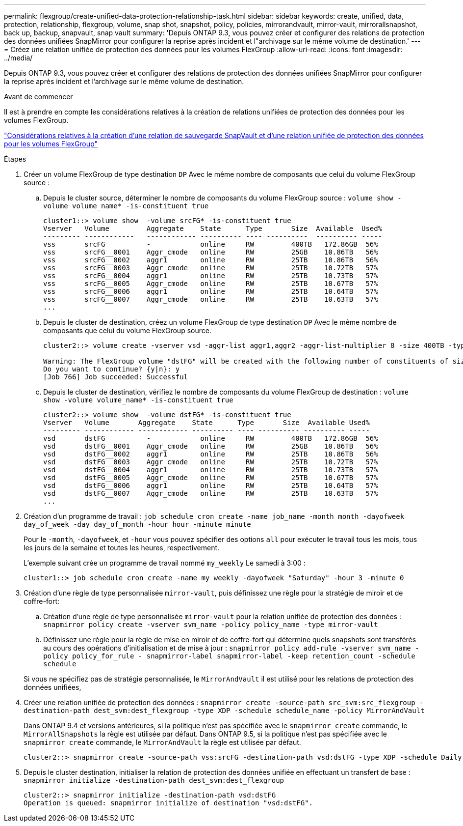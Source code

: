 ---
permalink: flexgroup/create-unified-data-protection-relationship-task.html 
sidebar: sidebar 
keywords: create, unified, data, protection, relationship, flexgroup, volume, snap shot, snapshot, policy, policies, mirrorandvault, mirror-vault, mirrorallsnapshot, back up, backup, snapvault, snap vault 
summary: 'Depuis ONTAP 9.3, vous pouvez créer et configurer des relations de protection des données unifiées SnapMirror pour configurer la reprise après incident et l"archivage sur le même volume de destination.' 
---
= Créez une relation unifiée de protection des données pour les volumes FlexGroup
:allow-uri-read: 
:icons: font
:imagesdir: ../media/


[role="lead"]
Depuis ONTAP 9.3, vous pouvez créer et configurer des relations de protection des données unifiées SnapMirror pour configurer la reprise après incident et l'archivage sur le même volume de destination.

.Avant de commencer
Il est à prendre en compte les considérations relatives à la création de relations unifiées de protection des données pour les volumes FlexGroup.

link:snapvault-backup-concept.html["Considérations relatives à la création d'une relation de sauvegarde SnapVault et d'une relation unifiée de protection des données pour les volumes FlexGroup"]

.Étapes
. Créer un volume FlexGroup de type destination `DP` Avec le même nombre de composants que celui du volume FlexGroup source :
+
.. Depuis le cluster source, déterminer le nombre de composants du volume FlexGroup source : `volume show -volume volume_name* -is-constituent true`
+
[listing]
----
cluster1::> volume show  -volume srcFG* -is-constituent true
Vserver   Volume         Aggregate    State      Type       Size  Available  Used%
--------- ------------   ------------ ---------- ---- ----------  ---------- -----
vss       srcFG          -            online     RW         400TB   172.86GB  56%
vss       srcFG__0001    Aggr_cmode   online     RW         25GB    10.86TB   56%
vss       srcFG__0002    aggr1        online     RW         25TB    10.86TB   56%
vss       srcFG__0003    Aggr_cmode   online     RW         25TB    10.72TB   57%
vss       srcFG__0004    aggr1        online     RW         25TB    10.73TB   57%
vss       srcFG__0005    Aggr_cmode   online     RW         25TB    10.67TB   57%
vss       srcFG__0006    aggr1        online     RW         25TB    10.64TB   57%
vss       srcFG__0007    Aggr_cmode   online     RW         25TB    10.63TB   57%
...
----
.. Depuis le cluster de destination, créez un volume FlexGroup de type destination `DP` Avec le même nombre de composants que celui du volume FlexGroup source.
+
[listing]
----
cluster2::> volume create -vserver vsd -aggr-list aggr1,aggr2 -aggr-list-multiplier 8 -size 400TB -type DP dstFG

Warning: The FlexGroup volume "dstFG" will be created with the following number of constituents of size 25TB: 16.
Do you want to continue? {y|n}: y
[Job 766] Job succeeded: Successful
----
.. Depuis le cluster de destination, vérifiez le nombre de composants du volume FlexGroup de destination : `volume show -volume volume_name* -is-constituent true`
+
[listing]
----
cluster2::> volume show  -volume dstFG* -is-constituent true
Vserver   Volume       Aggregate    State      Type       Size  Available Used%
--------- ------------ ------------ ---------- ---- ---------- ---------- -----
vsd       dstFG          -            online     RW         400TB   172.86GB  56%
vsd       dstFG__0001    Aggr_cmode   online     RW         25GB    10.86TB   56%
vsd       dstFG__0002    aggr1        online     RW         25TB    10.86TB   56%
vsd       dstFG__0003    Aggr_cmode   online     RW         25TB    10.72TB   57%
vsd       dstFG__0004    aggr1        online     RW         25TB    10.73TB   57%
vsd       dstFG__0005    Aggr_cmode   online     RW         25TB    10.67TB   57%
vsd       dstFG__0006    aggr1        online     RW         25TB    10.64TB   57%
vsd       dstFG__0007    Aggr_cmode   online     RW         25TB    10.63TB   57%
...
----


. Création d'un programme de travail : `job schedule cron create -name job_name -month month -dayofweek day_of_week -day day_of_month -hour hour -minute minute`
+
Pour le `-month`, `-dayofweek`, et `-hour` vous pouvez spécifier des options `all` pour exécuter le travail tous les mois, tous les jours de la semaine et toutes les heures, respectivement.

+
L'exemple suivant crée un programme de travail nommé `my_weekly` Le samedi à 3:00 :

+
[listing]
----
cluster1::> job schedule cron create -name my_weekly -dayofweek "Saturday" -hour 3 -minute 0
----
. Création d'une règle de type personnalisée `mirror-vault`, puis définissez une règle pour la stratégie de miroir et de coffre-fort:
+
.. Création d'une règle de type personnalisée `mirror-vault` pour la relation unifiée de protection des données : `snapmirror policy create -vserver svm_name -policy policy_name -type mirror-vault`
.. Définissez une règle pour la règle de mise en miroir et de coffre-fort qui détermine quels snapshots sont transférés au cours des opérations d'initialisation et de mise à jour : `snapmirror policy add-rule -vserver svm_name -policy policy_for_rule - snapmirror-label snapmirror-label -keep retention_count -schedule schedule`


+
Si vous ne spécifiez pas de stratégie personnalisée, le `MirrorAndVault` il est utilisé pour les relations de protection des données unifiées,

. Créer une relation unifiée de protection des données : `snapmirror create -source-path src_svm:src_flexgroup -destination-path dest_svm:dest_flexgroup -type XDP -schedule schedule_name -policy MirrorAndVault`
+
Dans ONTAP 9.4 et versions antérieures, si la politique n'est pas spécifiée avec le `snapmirror create` commande, le `MirrorAllSnapshots` la règle est utilisée par défaut. Dans ONTAP 9.5, si la politique n'est pas spécifiée avec le `snapmirror create` commande, le `MirrorAndVault` la règle est utilisée par défaut.

+
[listing]
----
cluster2::> snapmirror create -source-path vss:srcFG -destination-path vsd:dstFG -type XDP -schedule Daily -policy MirrorAndVault
----
. Depuis le cluster destination, initialiser la relation de protection des données unifiée en effectuant un transfert de base : `snapmirror initialize -destination-path dest_svm:dest_flexgroup`
+
[listing]
----
cluster2::> snapmirror initialize -destination-path vsd:dstFG
Operation is queued: snapmirror initialize of destination "vsd:dstFG".
----

